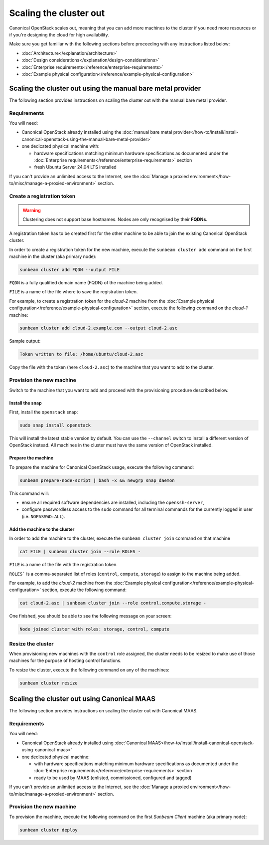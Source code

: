 Scaling the cluster out
#######################

Canonical OpenStack scales out, meaning that you can add more machines to the cluster if you need more resources or if you're designing the cloud for high availability.

Make sure you get familiar with the following sections before proceeding with any instructions listed below:

* :doc:`Architecture</explanation/architecture>`
* :doc:`Design considerations</explanation/design-considerations>`
* :doc:`Enterprise requirements</reference/enterprise-requirements>`
* :doc:`Example physical configuration</reference/example-physical-configuration>`

Scaling the cluster out using the manual bare metal provider
++++++++++++++++++++++++++++++++++++++++++++++++++++++++++++

The following section provides instructions on scaling the cluster out with the manual bare metal provider.

Requirements
------------

You will need:

* Canonical OpenStack already installed using the :doc:`manual bare metal provider</how-to/install/install-canonical-openstack-using-the-manual-bare-metal-provider>`
* one dedicated physical machine with:

  * hardware specifications matching minimum hardware specifications as documented under the :doc:`Enterprise requirements</reference/enterprise-requirements>` section
  * fresh Ubuntu Server 24.04 LTS installed

If you can't provide an unlimited access to the Internet, see the :doc:`Manage a proxied environment</how-to/misc/manage-a-proxied-environment>` section.

Create a registration token
---------------------------

.. warning ::

   Clustering does not support base hostnames. Nodes are only recognised by their **FQDNs**.

A registration token has to be created first for the other machine to be able to join the existing Canonical OpenStack cluster.

In order to create a registration token for the new machine, execute the ``sunbeam cluster add`` command on the first machine in the cluster (aka primary node):

.. code-block :: text

   sunbeam cluster add FQDN --output FILE

``FQDN`` is a fully qualified domain name (FQDN) of the machine being added.

``FILE`` is a name of the file where to save the registration token.

For example, to create a registration token for the *cloud-2* machine from the :doc:`Example physical configuration</reference/example-physical-configuration>` section, execute the following command on the *cloud-1* machine:

.. code-block :: text

   sunbeam cluster add cloud-2.example.com --output cloud-2.asc

Sample output:

.. code-block :: text

   Token written to file: /home/ubuntu/cloud-2.asc

Copy the file with the token (here ``cloud-2.asc``) to the machine that you want to add to the cluster.

Provision the new machine
-------------------------

Switch to the machine that you want to add and proceed with the provisioning procedure described below.

Install the snap
^^^^^^^^^^^^^^^^

First, install the ``openstack`` snap:

.. code-block :: text

   sudo snap install openstack

This will install the latest stable version by default. You can use the ``--channel`` switch to install a different version of OpenStack instead. All machines in the cluster must have the same version of OpenStack installed.

Prepare the machine
^^^^^^^^^^^^^^^^^^^

To prepare the machine for Canonical OpenStack usage, execute the following command:

.. code-block :: text

   sunbeam prepare-node-script | bash -x && newgrp snap_daemon

This command will:

* ensure all required software dependencies are installed, including the ``openssh-server``,
* configure passwordless access to the ``sudo`` command for all terminal commands for the currently logged in user (i.e. ``NOPASSWD:ALL``).

Add the machine to the cluster
^^^^^^^^^^^^^^^^^^^^^^^^^^^^^^

In order to add the machine to the cluster, execute the ``sunbeam cluster join`` command on that machine

.. code-block :: text

   cat FILE | sunbeam cluster join --role ROLES -

``FILE`` is a name of the file with the registration token.

``ROLES``` is a comma-separated list of roles (``control``, ``compute``, ``storage``) to assign to the machine being added.

For example, to add the *cloud-2* machine from the :doc:`Example physical configuration</reference/example-physical-configuration>` section, execute the following command:

.. code-block :: text

   cat cloud-2.asc | sunbeam cluster join --role control,compute,storage -

One finished, you should be able to see the following message on your screen:

.. code-block :: text

   Node joined cluster with roles: storage, control, compute

Resize the cluster
------------------

When provisioning new machines with the ``control`` role assigned, the cluster needs to be resized to make use of those machines for the purpose of hosting control functions.

To resize the cluster, execute the following command on any of the machines:

.. code-block :: text

   sunbeam cluster resize

Scaling the cluster out using Canonical MAAS
++++++++++++++++++++++++++++++++++++++++++++

The following section provides instructions on scaling the cluster out with Canonical MAAS.

.. NOTE: To scale the cluster out, re-run the `sunbeam cluster deploy` command

Requirements
------------

You will need:

* Canonical OpenStack already installed using :doc:`Canonical MAAS</how-to/install/install-canonical-openstack-using-canonical-maas>`
* one dedicated physical machine:

  * with hardware specifications matching minimum hardware specifications as documented under the :doc:`Enterprise requirements</reference/enterprise-requirements>` section
  * ready to be used by MAAS (enlisted, commissioned, configured and tagged)

If you can't provide an unlimited access to the Internet, see the :doc:`Manage a proxied environment</how-to/misc/manage-a-proxied-environment>` section.

Provision the new machine
-------------------------

To provision the machine, execute the following command on the first *Sunbeam Client* machine (aka primary node):

.. code-block :: text

   sunbeam cluster deploy
